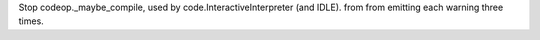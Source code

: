 Stop codeop._maybe_compile, used by code.InteractiveInterpreter (and IDLE).
from from emitting each warning three times.
